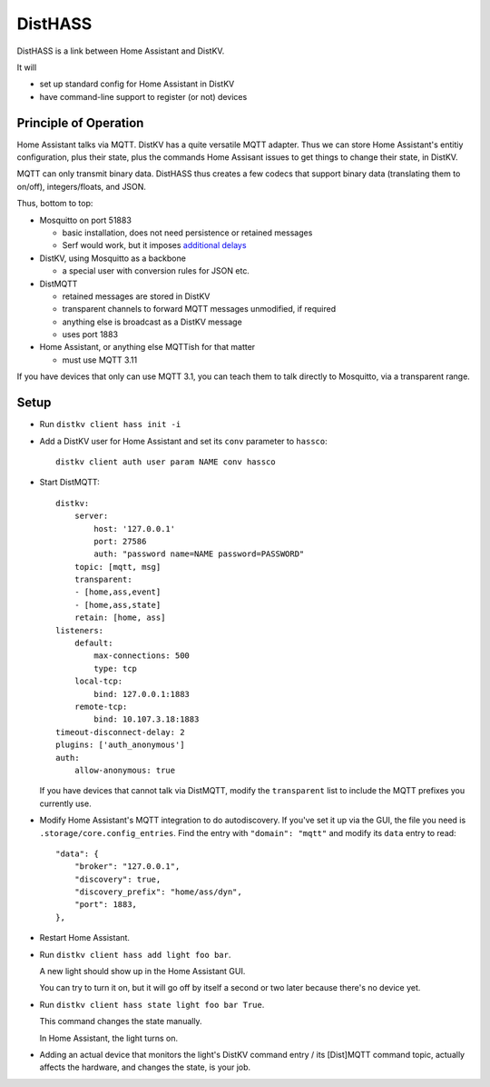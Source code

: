 ========
DistHASS
========

DistHASS is a link between Home Assistant and DistKV.

It will

* set up standard config for Home Assistant in DistKV

* have command-line support to register (or not) devices

Principle of Operation
======================

Home Assistant talks via MQTT. DistKV has a quite versatile MQTT adapter.
Thus we can store Home Assistant's entitiy configuration, plus their state,
plus the commands Home Assisant issues to get things to change their state,
in DistKV.

MQTT can only transmit binary data. DistHASS thus creates a few codecs that
support binary data (translating them to on/off), integers/floats, and JSON.

Thus, bottom to top:

* Mosquitto on port 51883

  * basic installation, does not need persistence or retained messages
  * Serf would work, but it imposes `additional delays <https://github.com/hashicorp/serf/issues/581>`_

* DistKV, using Mosquitto as a backbone

  * a special user with conversion rules for JSON etc.

* DistMQTT

  * retained messages are stored in DistKV
  * transparent channels to forward MQTT messages unmodified, if required
  * anything else is broadcast as a DistKV message
  * uses port 1883

* Home Assistant, or anything else MQTTish for that matter

  * must use MQTT 3.11

If you have devices that only can use MQTT 3.1, you can teach them to talk
directly to Mosquitto, via a transparent range.

Setup
=====

* Run ``distkv client hass init -i``

* Add a DistKV user for Home Assistant and set its ``conv`` parameter to ``hassco``::

    distkv client auth user param NAME conv hassco

* Start DistMQTT::

    distkv:
        server:
            host: '127.0.0.1'
            port: 27586
            auth: "password name=NAME password=PASSWORD"
        topic: [mqtt, msg]
        transparent:
        - [home,ass,event]
        - [home,ass,state]
        retain: [home, ass]
    listeners:
        default:
            max-connections: 500
            type: tcp
        local-tcp:
            bind: 127.0.0.1:1883
        remote-tcp:
            bind: 10.107.3.18:1883
    timeout-disconnect-delay: 2
    plugins: ['auth_anonymous']
    auth:
        allow-anonymous: true
    
  If you have devices that cannot talk via DistMQTT, modify the
  ``transparent`` list to include the MQTT prefixes you currently
  use.

* Modify Home Assistant's MQTT integration to do autodiscovery.
  If you've set it up via the GUI, the file you need is
  ``.storage/core.config_entries``. Find the entry with ``"domain":
  "mqtt"`` and modify its ``data`` entry to read::

                "data": {
                    "broker": "127.0.0.1",
                    "discovery": true,
                    "discovery_prefix": "home/ass/dyn",
                    "port": 1883,
                },

* Restart Home Assistant.

* Run ``distkv client hass add light foo bar``.

  A new light should show up in the Home Assistant GUI.
  
  You can try to turn it on, but it will go off by itself a second or two
  later because there's no device yet.

* Run ``distkv client hass state light foo bar True``.

  This command changes the state manually.

  In Home Assistant, the light turns on.

* Adding an actual device that monitors the light's DistKV command entry / its
  [Dist]MQTT command topic, actually affects the hardware, and changes the
  state, is your job.



